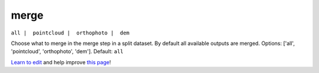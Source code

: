 ..
  AUTO-GENERATED by extract_odm_strings.py! DO NOT EDIT!
  If you want to add more details to a command, create a
  .rst file in arguments_edit/<argument>.rst

.. _merge:

merge
`````

``all |  pointcloud |  orthophoto |  dem``

Choose what to merge in the merge step in a split dataset. By default all available outputs are merged. Options: ['all', 'pointcloud', 'orthophoto', 'dem']. Default: ``all``



`Learn to edit <https://github.com/opendronemap/docs#how-to-make-your-first-contribution>`_ and help improve `this page <https://github.com/OpenDroneMap/docs/blob/publish/source/arguments_edit/merge.rst>`_!
